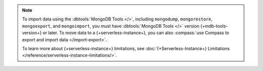 
.. note:: 

   To import data using the :dbtools:`MongoDB Tools </>`, including 
   ``mongodump``, ``mongorestore``, ``mongoexport``, and 
   ``mongoimport``, you must have :dbtools:`MongoDB Tools </>` version 
   {+mdb-tools-version+} or later. To move data to a {+serverless-instance+},
   you can  also :compass:`use Compass to export and import data </import-export>`.
   
   To learn more about {+serverless-instance+} limitations, see
   :doc:`{+Serverless-Instance+} Limitations 
   </reference/serverless-instance-limitations/>`.
